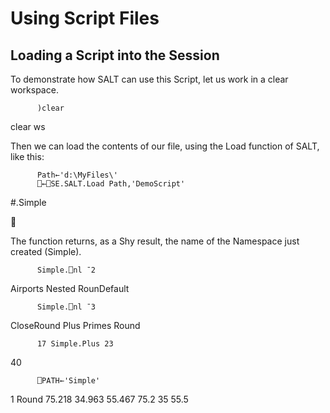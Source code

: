 * Using Script Files
** Loading a Script into the Session

To demonstrate how SALT can use this Script, let us work in a clear workspace.

:       )clear
clear ws

Then we can load the contents of our file, using the Load function of SALT, like
this:

:       Path←'d:\MyFiles\'
:       ⎕←⎕SE.SALT.Load Path,'DemoScript'
#.Simple



The function returns, as a Shy result, the name of the Namespace just created
(Simple).

:       Simple.⎕nl ¯2
Airports Nested RounDefault

:       Simple.⎕nl ¯3
CloseRound Plus Primes Round

:       17 Simple.Plus 23
40

:       ⎕PATH←'Simple'
1 Round 75.218 34.963 55.467
75.2 35 55.5


